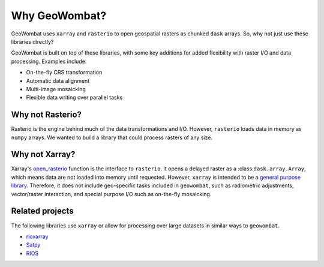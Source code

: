 .. _tutorial-why:

Why GeoWombat?
==============

GeoWombat uses ``xarray`` and ``rasterio`` to open geospatial rasters as chunked ``dask`` arrays. So, why not just use
these libraries directly?

GeoWombat is built on top of these libraries, with some key additions for added flexibility with raster I/O and data processing.
Examples include:

- On-the-fly CRS transformation
- Automatic data alignment
- Multi-image mosaicking
- Flexible data writing over parallel tasks

Why not Rasterio?
-----------------

Rasterio is the engine behind much of the data transformations and I/O. However, ``rasterio`` loads data in memory as ``numpy`` arrays. We
wanted to build a library that could process rasters of any size.

Why not Xarray?
---------------

Xarray's `open_rasterio <https://docs.xarray.dev/en/v2022.10.0/generated/xarray.open_rasterio.html>`_ function is the interface
to ``rasterio``. It opens a delayed raster as a :class:``dask.array.Array``, which means data are not loaded into memory until requested.
However, ``xarray`` is intended to be a `general purpose library <http://xarray.pydata.org/en/stable/internals.html#extending-xarray>`_.
Therefore, it does not include geo-specific tasks included in ``geowombat``, such as radiometric adjustments, vector/raster interaction,
and special purpose I/O such as on-the-fly mosaicking.

Related projects
----------------

The following libraries use ``xarray`` or allow for processing over large datasets in similar ways to ``geowombat``.

- `rioxarray <https://corteva.github.io/rioxarray/stable/>`_
- `Satpy <https://satpy.readthedocs.io/en/latest/>`_
- `RIOS <http://www.rioshome.org/en/latest/>`_
